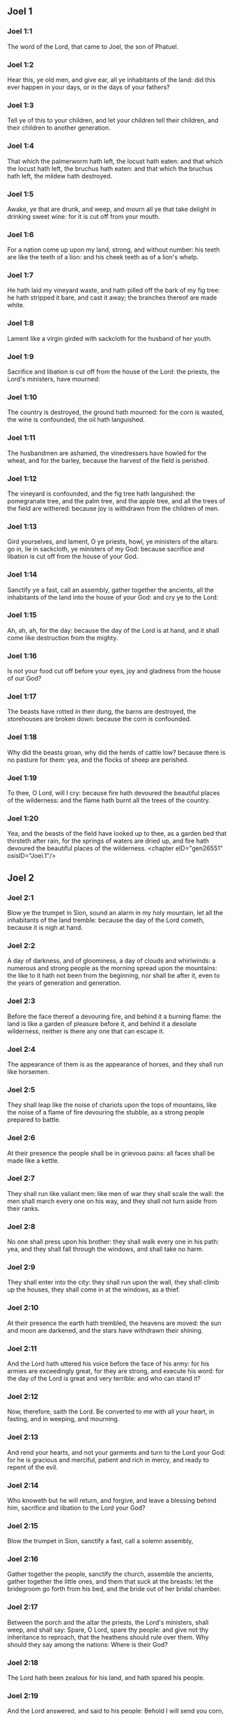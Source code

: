 ** Joel 1

*** Joel 1:1

The word of the Lord, that came to Joel, the son of Phatuel.

*** Joel 1:2

Hear this, ye old men, and give ear, all ye inhabitants of the land: did this ever happen in your days, or in the days of your fathers?

*** Joel 1:3

Tell ye of this to your children, and let your children tell their children, and their children to another generation.

*** Joel 1:4

That which the palmerworm hath left, the locust hath eaten: and that which the locust hath left, the bruchus hath eaten: and that which the bruchus hath left, the mildew hath destroyed.

*** Joel 1:5

Awake, ye that are drunk, and weep, and mourn all ye that take delight in drinking sweet wine: for it is cut off from your mouth.

*** Joel 1:6

For a nation come up upon my land, strong, and without number: his teeth are like the teeth of a lion: and his cheek teeth as of a lion's whelp.

*** Joel 1:7

He hath laid my vineyard waste, and hath pilled off the bark of my fig tree: he hath stripped it bare, and cast it away; the branches thereof are made white.

*** Joel 1:8

Lament like a virgin girded with sackcloth for the husband of her youth.

*** Joel 1:9

Sacrifice and libation is cut off from the house of the Lord: the priests, the Lord's ministers, have mourned:

*** Joel 1:10

The country is destroyed, the ground hath mourned: for the corn is wasted, the wine is confounded, the oil hath languished.

*** Joel 1:11

The husbandmen are ashamed, the vinedressers have howled for the wheat, and for the barley, because the harvest of the field is perished.

*** Joel 1:12

The vineyard is confounded, and the fig tree hath languished: the pomegranate tree, and the palm tree, and the apple tree, and all the trees of the field are withered: because joy is withdrawn from the children of men.

*** Joel 1:13

Gird yourselves, and lament, O ye priests, howl, ye ministers of the altars: go in, lie in sackcloth, ye ministers of my God: because sacrifice and libation is cut off from the house of your God.

*** Joel 1:14

Sanctify ye a fast, call an assembly, gather together the ancients, all the inhabitants of the land into the house of your God: and cry ye to the Lord:

*** Joel 1:15

Ah, ah, ah, for the day: because the day of the Lord is at hand, and it shall come like destruction from the mighty.

*** Joel 1:16

Is not your food cut off before your eyes, joy and gladness from the house of our God?

*** Joel 1:17

The beasts have rotted in their dung, the barns are destroyed, the storehouses are broken down: because the corn is confounded.

*** Joel 1:18

Why did the beasts groan, why did the herds of cattle low? because there is no pasture for them: yea, and the flocks of sheep are perished.

*** Joel 1:19

To thee, O Lord, will I cry: because fire hath devoured the beautiful places of the wilderness: and the flame hath burnt all the trees of the country.

*** Joel 1:20

Yea, and the beasts of the field have looked up to thee, as a garden bed that thirsteth after rain, for the springs of waters are dried up, and fire hath devoured the beautiful places of the wilderness. <chapter eID="gen26551" osisID="Joel.1"/>

** Joel 2

*** Joel 2:1

Blow ye the trumpet in Sion, sound an alarm in my holy mountain, let all the inhabitants of the land tremble: because the day of the Lord cometh, because it is nigh at hand.

*** Joel 2:2

A day of darkness, and of gloominess, a day of clouds and whirlwinds: a numerous and strong people as the morning spread upon the mountains: the like to it hath not been from the beginning, nor shall be after it, even to the years of generation and generation.

*** Joel 2:3

Before the face thereof a devouring fire, and behind it a burning flame: the land is like a garden of pleasure before it, and behind it a desolate wilderness, neither is there any one that can escape it.

*** Joel 2:4

The appearance of them is as the appearance of horses, and they shall run like horsemen.

*** Joel 2:5

They shall leap like the noise of chariots upon the tops of mountains, like the noise of a flame of fire devouring the stubble, as a strong people prepared to battle.

*** Joel 2:6

At their presence the people shall be in grievous pains: all faces shall be made like a kettle.

*** Joel 2:7

They shall run like valiant men: like men of war they shall scale the wall: the men shall march every one on his way, and they shall not turn aside from their ranks.

*** Joel 2:8

No one shall press upon his brother: they shall walk every one in his path: yea, and they shall fall through the windows, and shall take no harm.

*** Joel 2:9

They shall enter into the city: they shall run upon the wall, they shall climb up the houses, they shall come in at the windows, as a thief.

*** Joel 2:10

At their presence the earth hath trembled, the heavens are moved: the sun and moon are darkened, and the stars have withdrawn their shining.

*** Joel 2:11

And the Lord hath uttered his voice before the face of his army: for his armies are exceedingly great, for they are strong, and execute his word: for the day of the Lord is great and very terrible: and who can stand it?

*** Joel 2:12

Now, therefore, saith the Lord. Be converted to me with all your heart, in fasting, and in weeping, and mourning.

*** Joel 2:13

And rend your hearts, and not your garments and turn to the Lord your God: for he is gracious and merciful, patient and rich in mercy, and ready to repent of the evil.

*** Joel 2:14

Who knoweth but he will return, and forgive, and leave a blessing behind him, sacrifice and libation to the Lord your God?

*** Joel 2:15

Blow the trumpet in Sion, sanctify a fast, call a solemn assembly,

*** Joel 2:16

Gather together the people, sanctify the church, assemble the ancients, gather together the little ones, and them that suck at the breasts: let the bridegroom go forth from his bed, and the bride out of her bridal chamber.

*** Joel 2:17

Between the porch and the altar the priests, the Lord's ministers, shall weep, and shall say: Spare, O Lord, spare thy people: and give not thy inheritance to reproach, that the heathens should rule over them. Why should they say among the nations: Where is their God?

*** Joel 2:18

The Lord hath been zealous for his land, and hath spared his people.

*** Joel 2:19

And the Lord answered, and said to his people: Behold I will send you corn, and wine, and oil, and you shall be filled with them: and I will no more make you a reproach among the nations.

*** Joel 2:20

And I will remove far off from you the northern enemy: and I will drive him into a land unpassable, and desert, with his face towards the east sea, and his hinder part towards the utmost sea: and his stench shall ascend, and his rottenness shall go up, because he hath done proudly.

*** Joel 2:21

Fear not, O land, be glad, and rejoice: for the Lord hath done great things.

*** Joel 2:22

Fear not, ye beasts of the fields: for the beautiful places of the wilderness are sprung, for the tree hath brought forth its fruit, the fig tree, and the vine have yielded their strength.

*** Joel 2:23

And you, O children of Sion, rejoice, and be joyful in the Lord your God: because he hath given you a teacher of justice, and he will make the early and the latter rain to come down to you as in the beginning.

*** Joel 2:24

And the floors shall be filled with wheat, and the presses shall overflow with wine, and oil.

*** Joel 2:25

And I will restore to you the years which the locust, and the bruchus, and the mildew, and the palmerworm hath eaten; my great host which I sent upon you.

*** Joel 2:26

And you shall eat in plenty, and shall be filled and you shall praise the name of the Lord your God; who hath done wonders with you, and my people shall not be confounded for ever.

*** Joel 2:27

And you shall know that I am in the midst of Israel: and I am the Lord your God, and there is none besides: and my people shall not be confounded forever.

*** Joel 2:28

And it shall come to pass after this, that I will pour out my spirit upon all flesh: and your sons and your daughters shall prophesy: your old men shall dream dreams, and your young men shall see visions.

*** Joel 2:29

Moreover, upon my servants and handmaids in those days I will pour forth my spirit.

*** Joel 2:30

And I will shew wonders in heaven; and in earth, blood, and fire, and vapour of smoke.

*** Joel 2:31

The sun shall be turned into darkness, and the moon into blood: before the great and dreadful day of the Lord doth come.

*** Joel 2:32

And it shall come to pass, that every one that shall call upon the name of the Lord, shall be saved: for in Mount Sion, and in Jerusalem shall be salvation, as the Lord hath said, and in the residue whom the Lord shall call. <chapter eID="gen26572" osisID="Joel.2"/>

** Joel 3

*** Joel 3:1

For behold in those days, and in that time when I shall bring back the captivity of Juda, and Jerusalem:

*** Joel 3:2

I will gather together all nations and will bring them down into the valley of Josaphat: and I will plead with them there for my people, and for my inheritance, Israel, whom they have scattered among the nations, and have parted my land.

*** Joel 3:3

And they have cast lots upon my people: and the boy they have put in the stews, and the girl they have sold for wine, that they might drink.

*** Joel 3:4

But what have you to do with me, O Tyre, and Sidon, and all the coast of the Philistines? will you revenge yourselves on me? and if you revenge yourselves on me, I will very soon return you a recompense upon your own head.

*** Joel 3:5

For you have taken away my silver, and my gold: and my desirable, and most beautiful things you have carried into your temples.

*** Joel 3:6

And the children of Juda, and the children of Jerusalem, you have sold to the children of the Greeks, that you might remove them far off from their own country.

*** Joel 3:7

Behold, I will raise them up out of the place wherein you have sold them: and I will return your recompense upon your own heads.

*** Joel 3:8

And I will sell your sons, and your daughters, by the hands of the children of Juda, and they shall sell them to the Sabeans, a nation far off, for the Lord hath spoken it.

*** Joel 3:9

Proclaim ye this among the nations: Prepare war, raise up the strong: let them come, let all the men of war come up.

*** Joel 3:10

Cut your ploughshares into swords, and your spades into spears. Let the weak say: I am strong.

*** Joel 3:11

Break forth, and come, all ye nations from round about, and gather yourselves together: there will the Lord cause all thy strong ones to fall down.

*** Joel 3:12

Let them arise, and let the nations come up into the valley of Josaphat: for there I will sit to judge all nations round about.

*** Joel 3:13

Put ye in the sickles, for the harvest is ripe: come and go down, for the press is full, the fats run over: for their wickedness is multiplied.

*** Joel 3:14

Nations, nations in the valley of destruction: for the day of the Lord is near in the valley of destruction.

*** Joel 3:15

The sun and the moon are darkened, and the stars have withdrawn their shining.

*** Joel 3:16

And the Lord shall roar out of Sion, and utter his voice from Jerusalem: and the heavens and the earth shall be moved, and the Lord shall be the hope of his people, and the strength of the children of Israel.

*** Joel 3:17

And you shall know that I am the Lord your God, dwelling in Sion, my holy mountain: and Jerusalem shall be holy, and strangers shall pass through it no more.

*** Joel 3:18

And it shall come to pass in that day, that the mountains shall drop down sweetness, and the hills shall flow with milk: and waters shall flow through all the rivers of Juda: and a fountain shall come forth of the house of the Lord, and shall water the torrent of thorns.

*** Joel 3:19

Egypt shall be a desolation, and Edom a wilderness destroyed: because they have done unjustly against the children of Juda, and have shed innocent blood in their land.

*** Joel 3:20

And Judea shall be inhabited for ever, and Jerusalem to generation and generation.

*** Joel 3:21

And I will cleanse their blood, which I had not cleansed: and the Lord will dwell in Sion. <chapter eID="gen26605" osisID="Joel.3"/> <div eID="gen26550" osisID="Joel" type="book"/>
